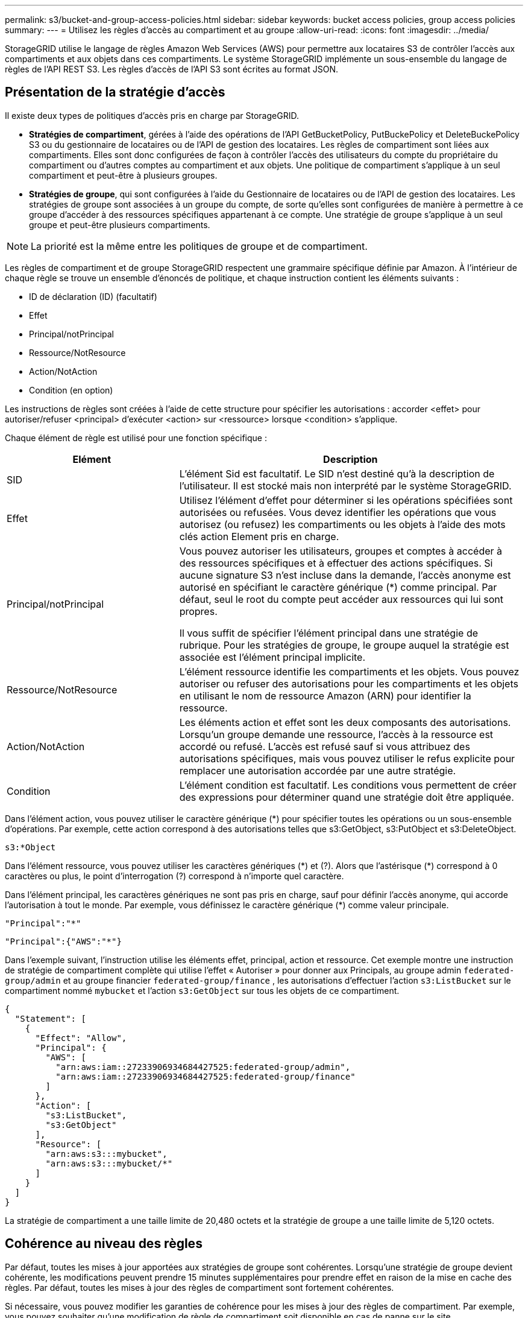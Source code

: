 ---
permalink: s3/bucket-and-group-access-policies.html 
sidebar: sidebar 
keywords: bucket access policies, group access policies 
summary:  
---
= Utilisez les règles d'accès au compartiment et au groupe
:allow-uri-read: 
:icons: font
:imagesdir: ../media/


[role="lead"]
StorageGRID utilise le langage de règles Amazon Web Services (AWS) pour permettre aux locataires S3 de contrôler l'accès aux compartiments et aux objets dans ces compartiments. Le système StorageGRID implémente un sous-ensemble du langage de règles de l'API REST S3. Les règles d'accès de l'API S3 sont écrites au format JSON.



== Présentation de la stratégie d'accès

Il existe deux types de politiques d'accès pris en charge par StorageGRID.

* *Stratégies de compartiment*, gérées à l'aide des opérations de l'API GetBucketPolicy, PutBuckePolicy et DeleteBuckePolicy S3 ou du gestionnaire de locataires ou de l'API de gestion des locataires. Les règles de compartiment sont liées aux compartiments. Elles sont donc configurées de façon à contrôler l'accès des utilisateurs du compte du propriétaire du compartiment ou d'autres comptes au compartiment et aux objets. Une politique de compartiment s'applique à un seul compartiment et peut-être à plusieurs groupes.
* *Stratégies de groupe*, qui sont configurées à l'aide du Gestionnaire de locataires ou de l'API de gestion des locataires. Les stratégies de groupe sont associées à un groupe du compte, de sorte qu'elles sont configurées de manière à permettre à ce groupe d'accéder à des ressources spécifiques appartenant à ce compte. Une stratégie de groupe s'applique à un seul groupe et peut-être plusieurs compartiments.



NOTE: La priorité est la même entre les politiques de groupe et de compartiment.

Les règles de compartiment et de groupe StorageGRID respectent une grammaire spécifique définie par Amazon. À l'intérieur de chaque règle se trouve un ensemble d'énoncés de politique, et chaque instruction contient les éléments suivants :

* ID de déclaration (ID) (facultatif)
* Effet
* Principal/notPrincipal
* Ressource/NotResource
* Action/NotAction
* Condition (en option)


Les instructions de règles sont créées à l'aide de cette structure pour spécifier les autorisations : accorder <effet> pour autoriser/refuser <principal> d'exécuter <action> sur <ressource> lorsque <condition> s'applique.

Chaque élément de règle est utilisé pour une fonction spécifique :

[cols="1a,2a"]
|===
| Elément | Description 


 a| 
SID
 a| 
L'élément Sid est facultatif. Le SID n'est destiné qu'à la description de l'utilisateur. Il est stocké mais non interprété par le système StorageGRID.



 a| 
Effet
 a| 
Utilisez l'élément d'effet pour déterminer si les opérations spécifiées sont autorisées ou refusées. Vous devez identifier les opérations que vous autorisez (ou refusez) les compartiments ou les objets à l'aide des mots clés action Element pris en charge.



 a| 
Principal/notPrincipal
 a| 
Vous pouvez autoriser les utilisateurs, groupes et comptes à accéder à des ressources spécifiques et à effectuer des actions spécifiques. Si aucune signature S3 n'est incluse dans la demande, l'accès anonyme est autorisé en spécifiant le caractère générique (*) comme principal. Par défaut, seul le root du compte peut accéder aux ressources qui lui sont propres.

Il vous suffit de spécifier l'élément principal dans une stratégie de rubrique. Pour les stratégies de groupe, le groupe auquel la stratégie est associée est l'élément principal implicite.



 a| 
Ressource/NotResource
 a| 
L'élément ressource identifie les compartiments et les objets. Vous pouvez autoriser ou refuser des autorisations pour les compartiments et les objets en utilisant le nom de ressource Amazon (ARN) pour identifier la ressource.



 a| 
Action/NotAction
 a| 
Les éléments action et effet sont les deux composants des autorisations. Lorsqu'un groupe demande une ressource, l'accès à la ressource est accordé ou refusé. L'accès est refusé sauf si vous attribuez des autorisations spécifiques, mais vous pouvez utiliser le refus explicite pour remplacer une autorisation accordée par une autre stratégie.



 a| 
Condition
 a| 
L'élément condition est facultatif. Les conditions vous permettent de créer des expressions pour déterminer quand une stratégie doit être appliquée.

|===
Dans l'élément action, vous pouvez utiliser le caractère générique (*) pour spécifier toutes les opérations ou un sous-ensemble d'opérations. Par exemple, cette action correspond à des autorisations telles que s3:GetObject, s3:PutObject et s3:DeleteObject.

[listing]
----
s3:*Object
----
Dans l'élément ressource, vous pouvez utiliser les caractères génériques (\*) et (?). Alors que l'astérisque (*) correspond à 0 caractères ou plus, le point d'interrogation (?) correspond à n'importe quel caractère.

Dans l'élément principal, les caractères génériques ne sont pas pris en charge, sauf pour définir l'accès anonyme, qui accorde l'autorisation à tout le monde. Par exemple, vous définissez le caractère générique (*) comme valeur principale.

[listing]
----
"Principal":"*"
----
[listing]
----
"Principal":{"AWS":"*"}
----
Dans l'exemple suivant, l'instruction utilise les éléments effet, principal, action et ressource. Cet exemple montre une instruction de stratégie de compartiment complète qui utilise l'effet « Autoriser » pour donner aux Principals, au groupe admin `federated-group/admin` et au groupe financier `federated-group/finance` , les autorisations d'effectuer l'action `s3:ListBucket` sur le compartiment nommé `mybucket` et l'action `s3:GetObject` sur tous les objets de ce compartiment.

[listing]
----
{
  "Statement": [
    {
      "Effect": "Allow",
      "Principal": {
        "AWS": [
          "arn:aws:iam::27233906934684427525:federated-group/admin",
          "arn:aws:iam::27233906934684427525:federated-group/finance"
        ]
      },
      "Action": [
        "s3:ListBucket",
        "s3:GetObject"
      ],
      "Resource": [
        "arn:aws:s3:::mybucket",
        "arn:aws:s3:::mybucket/*"
      ]
    }
  ]
}
----
La stratégie de compartiment a une taille limite de 20,480 octets et la stratégie de groupe a une taille limite de 5,120 octets.



== Cohérence au niveau des règles

Par défaut, toutes les mises à jour apportées aux stratégies de groupe sont cohérentes. Lorsqu'une stratégie de groupe devient cohérente, les modifications peuvent prendre 15 minutes supplémentaires pour prendre effet en raison de la mise en cache des règles. Par défaut, toutes les mises à jour des règles de compartiment sont fortement cohérentes.

Si nécessaire, vous pouvez modifier les garanties de cohérence pour les mises à jour des règles de compartiment. Par exemple, vous pouvez souhaiter qu'une modification de règle de compartiment soit disponible en cas de panne sur le site.

Dans ce cas, vous pouvez définir l' `Consistency-Control`en-tête dans la demande PutBucketPolicy ou utiliser la demande de cohérence PUT Bucket. Lorsqu'une règle de compartiment devient cohérente, les modifications peuvent prendre 8 secondes supplémentaires en raison de la mise en cache des règles.


NOTE: Si vous définissez la cohérence sur une valeur différente pour contourner une situation temporaire, assurez-vous de rétablir la valeur d'origine du paramètre de niveau du compartiment lorsque vous avez terminé. Dans le cas contraire, toutes les futures demandes de compartiment utiliseront le paramètre modifié.



== Utilisez ARN dans les énoncés de politique

Dans les instructions de politique, le ARN est utilisé dans les éléments principal et ressource.

* Utilisez cette syntaxe pour spécifier la ressource S3 ARN :
+
[listing]
----
arn:aws:s3:::bucket-name
arn:aws:s3:::bucket-name/object_key
----
* Utilisez cette syntaxe pour spécifier la ressource d'identité ARN (utilisateurs et groupes) :
+
[listing]
----
arn:aws:iam::account_id:root
arn:aws:iam::account_id:user/user_name
arn:aws:iam::account_id:group/group_name
arn:aws:iam::account_id:federated-user/user_name
arn:aws:iam::account_id:federated-group/group_name
----


Autres considérations :

* Vous pouvez utiliser l'astérisque (*) comme caractère générique pour correspondre à zéro ou plus de caractères dans la clé d'objet.
* Les caractères internationaux, qui peuvent être spécifiés dans la clé d'objet, doivent être codés à l'aide de JSON UTF-8 ou de séquences d'échappement JSON \u. Le codage pourcentage n'est pas pris en charge.
+
https://www.ietf.org/rfc/rfc2141.txt["Syntaxe RFC 2141 URN"^]

+
Le corps de requête HTTP pour l'opération PutBucketPolicy doit être codé avec charset=UTF-8.





== Spécifiez les ressources dans une stratégie

Dans les instructions de stratégie, vous pouvez utiliser l'élément ressource pour spécifier le compartiment ou l'objet pour lequel les autorisations sont autorisées ou refusées.

* Chaque instruction de stratégie nécessite un élément ressource. Dans une stratégie, les ressources sont signalées par l'élément `Resource`, ou, alternativement, `NotResource` pour exclusion.
* Vous spécifiez des ressources avec une ressource S3 ARN. Par exemple :
+
[listing]
----
"Resource": "arn:aws:s3:::mybucket/*"
----
* Vous pouvez également utiliser des variables de règles à l'intérieur de la clé d'objet. Par exemple :
+
[listing]
----
"Resource": "arn:aws:s3:::mybucket/home/${aws:username}/*"
----
* La valeur de ressource peut spécifier un compartiment qui n'existe pas encore lorsqu'une stratégie de groupe est créée.




== Spécifiez les entités de gestion dans une stratégie

Utilisez l'élément principal pour identifier l'utilisateur, le groupe ou le compte locataire qui est autorisé/refusé l'accès à la ressource par l'instruction de stratégie.

* Chaque énoncé de politique dans une politique de rubrique doit inclure un élément principal. Les énoncés de politique dans une stratégie de groupe n'ont pas besoin de l'élément principal car le groupe est considéré comme le principal.
* Dans une police, les principaux sont désignés par l'élément « principal » ou par l'élément « noPrincipal » pour exclusion.
* Les identités basées sur les comptes doivent être spécifiées à l'aide d'un ID ou d'un ARN :
+
[listing]
----
"Principal": { "AWS": "account_id"}
"Principal": { "AWS": "identity_arn" }
----
* Dans cet exemple, le compte locataire utilise l'ID 27233906934684427525, qui inclut le compte root et tous les utilisateurs du compte :
+
[listing]
----
 "Principal": { "AWS": "27233906934684427525" }
----
* Vous pouvez spécifier uniquement la racine du compte :
+
[listing]
----
"Principal": { "AWS": "arn:aws:iam::27233906934684427525:root" }
----
* Vous pouvez spécifier un utilisateur fédéré spécifique (« Alex ») :
+
[listing]
----
"Principal": { "AWS": "arn:aws:iam::27233906934684427525:federated-user/Alex" }
----
* Vous pouvez spécifier un groupe fédéré spécifique (« gestionnaires ») :
+
[listing]
----
"Principal": { "AWS": "arn:aws:iam::27233906934684427525:federated-group/Managers"  }
----
* Vous pouvez spécifier un principal anonyme :
+
[listing]
----
"Principal": "*"
----
* Pour éviter toute ambiguïté, vous pouvez utiliser l'UUID de l'utilisateur au lieu du nom d'utilisateur :
+
[listing]
----
arn:aws:iam::27233906934684427525:user-uuid/de305d54-75b4-431b-adb2-eb6b9e546013
----
+
Par exemple, supposons qu'Alex quitte l'organisation et que le nom d'utilisateur `Alex` est supprimé. Si un nouveau Alex rejoint l'organisation et se voit attribuer le même `Alex` nom d'utilisateur, le nouvel utilisateur peut involontairement hériter des autorisations accordées à l'utilisateur d'origine.

* La valeur principale peut spécifier un nom de groupe/utilisateur qui n'existe pas encore lors de la création d'une stratégie de compartiment.




== Spécifiez les autorisations dans une stratégie

Dans une stratégie, l'élément action est utilisé pour autoriser/refuser des autorisations à une ressource. Il existe un ensemble d'autorisations que vous pouvez spécifier dans une stratégie, qui sont désignées par l'élément « action » ou par « NotAction » pour exclusion. Chacun de ces éléments est associé à des opérations spécifiques d'API REST S3.

Le tableau répertorie les autorisations qui s'appliquent aux compartiments et aux autorisations qui s'appliquent aux objets.


NOTE: Amazon S3 utilise désormais l'autorisation s3:PutReplicationConfiguration pour les actions PutBuckeReplication et DeleteBuckeReplication. StorageGRID utilise des autorisations distinctes pour chaque action, qui correspond à la spécification Amazon S3 d'origine.


NOTE: Une suppression est effectuée lorsqu'une entrée est utilisée pour remplacer une valeur existante.



=== Autorisations qui s'appliquent aux compartiments

[cols="2a,2a,1a"]
|===
| Autorisations | OPÉRATIONS DES API REST S3 | Personnalisée pour StorageGRID 


 a| 
s3:CreateBucket
 a| 
CreateBucket
 a| 
Oui.

*Remarque* : utiliser uniquement dans la stratégie de groupe.



 a| 
s3:DeleteBucket
 a| 
DeleteBucket
 a| 



 a| 
s3:DeleteBuckeMetadatanotification
 a| 
SUPPRIMEZ la configuration de notification des métadonnées de compartiment
 a| 
Oui



 a| 
s3:DeleteBucketPolicy
 a| 
DeleteBucketPolicy
 a| 



 a| 
s3:DeleteReplicationConfiguration
 a| 
DeleteBuckeReplication
 a| 
Oui, des autorisations séparées pour PUT et DELETE



 a| 
s3:GetBucketAcl
 a| 
GetBucketAcl
 a| 



 a| 
s3:GetBuckeCompliance
 a| 
GARANTIR la conformité des compartiments (obsolète)
 a| 
Oui



 a| 
s3:persistance GetBucketConsistency
 a| 
OPTIMISEZ la cohérence des compartiments
 a| 
Oui



 a| 
s3:GetBucketCORS
 a| 
GetBucketCors
 a| 



 a| 
s3:GetEncryptionConfiguration
 a| 
GetBucketEncryption
 a| 



 a| 
s3:GetBucketLastAccessTime
 a| 
HEURE du dernier accès au compartiment
 a| 
Oui



 a| 
s3:GetBucketLocation
 a| 
GetBuckeLocation
 a| 



 a| 
s3:GetBucketMetadatanotification
 a| 
CONFIGURATION DES notifications de métadonnées de compartiment
 a| 
Oui



 a| 
s3:GetBuckenotification
 a| 
GetBucketNotifationConfiguration
 a| 



 a| 
s3:GetBuckeObjectLockConfiguration
 a| 
GetObjectLockConfiguration
 a| 



 a| 
s3:GetBucketPolicy
 a| 
GetBucketPolicy
 a| 



 a| 
s3:GetBucketTagging
 a| 
GetBucketTagging
 a| 



 a| 
s3:GetBucketVersioning
 a| 
GetBucketVersioning
 a| 



 a| 
s3:GetLifecyclConfiguration
 a| 
GetBucketLifecycleConfiguration
 a| 



 a| 
s3:GetReplicationTM
 a| 
GetBuckeReplication
 a| 



 a| 
s3:ListAllMyseaux
 a| 
* Listseaux
* DÉCOUVREZ l'utilisation du stockage

 a| 
Oui, pour OBTENIR l'utilisation du stockage.

*Remarque* : utiliser uniquement dans la stratégie de groupe.



 a| 
s3:ListBucket
 a| 
* ListObjects
* Godet principal
* Objet de restauration

 a| 



 a| 
s3:ListBuckMultipartUploads
 a| 
* ListMultipartUploads
* Objet de restauration

 a| 



 a| 
s3:ListBuckeVersions
 a| 
OBTENIR les versions de compartiment
 a| 



 a| 
s3:PutBuckeCompliance
 a| 
MISE en conformité des compartiments (obsolète)
 a| 
Oui



 a| 
s3:persistance de PutBuckeConsistency
 a| 
PRÉSERVER la cohérence du godet
 a| 
Oui



 a| 
s3:PutBuckeCORS
 a| 
* DeleteBuckeCors†
* PutBucketCors

 a| 



 a| 
s3:PutEncryptionConfiguration
 a| 
* DeleteBuckeEncryption
* PutBucketEncryption

 a| 



 a| 
s3:PutBuckeLastAccessTime
 a| 
METTRE l'heure du dernier accès au compartiment
 a| 
Oui



 a| 
s3:PutBuckeMetadanotification
 a| 
CONFIGURATION de notification des métadonnées de compartiment
 a| 
Oui



 a| 
s3:PutBuckenotification
 a| 
PutBucketNotifationConfiguration
 a| 



 a| 
s3:PutBuckObjectLockConfiguration
 a| 
* CreateBucket avec l' `x-amz-bucket-object-lock-enabled: true`en-tête de requête (nécessite également l'autorisation s3:CreateBucket)
* PutObjectLockConfiguration

 a| 



 a| 
s3:PutBuckePolicy
 a| 
PutBuckePolicy
 a| 



 a| 
s3:PutBuckeTagging
 a| 
* DeleteBucketTagging†
* Étiquetage PutBucketTagging

 a| 



 a| 
s3:PutBuckeVersioning
 a| 
PutBuckeVersioning
 a| 



 a| 
s3:PutLifecyclConfiguration
 a| 
* DeleteBuckeLifecycle†
* PutBucketLifecycleConfiguration

 a| 



 a| 
s3:PutReplicationTM
 a| 
PutBuckeReplication
 a| 
Oui, des autorisations séparées pour PUT et DELETE

|===


=== Autorisations qui s'appliquent aux objets

[cols="2a,2a,1a"]
|===
| Autorisations | OPÉRATIONS DES API REST S3 | Personnalisée pour StorageGRID 


 a| 
s3:AbortMultipartUpload
 a| 
* AbortMultipartUpload
* Objet de restauration

 a| 



 a| 
s3:BipassGovernanceRetention
 a| 
* DeleteObject
* DeleteObjects
* PutObjectRetention

 a| 



 a| 
s3:DeleteObject
 a| 
* DeleteObject
* DeleteObjects
* Objet de restauration

 a| 



 a| 
s3:DeleteObjectTagging
 a| 
DeleteObjectTagging
 a| 



 a| 
s3:DeleteObjectVersionTagging
 a| 
DeleteObjectTagging (une version spécifique de l'objet)
 a| 



 a| 
s3:DeleteObjectVersion
 a| 
DeleteObject (une version spécifique de l'objet)
 a| 



 a| 
s3:GetObject
 a| 
* GetObject
* Objet principal
* Objet de restauration
* SelectObjectContent

 a| 



 a| 
s3:GetObjectAcl
 a| 
GetObjectAcl
 a| 



 a| 
s3:GetObjectLegalHold
 a| 
GetObjectLegalHold
 a| 



 a| 
s3:GetObjectRetention
 a| 
GetObjectRetention
 a| 



 a| 
s3:GetObjectTagging
 a| 
GetObjectTagging
 a| 



 a| 
s3:GetObjectVersionTagging
 a| 
GetObjectTagging (une version spécifique de l'objet)
 a| 



 a| 
s3:GetObjectVersion
 a| 
GetObject (une version spécifique de l'objet)
 a| 



 a| 
s3:ListMultipartUploadParts
 a| 
ListParts, RestoreObject
 a| 



 a| 
s3:PutObject
 a| 
* PutObject
* Objet de copie
* Objet de restauration
* CreateMultipartUpload
* CompleteMultipartUpload
* UploadPart
* UploadPartCopy

 a| 



 a| 
s3:PutObjectLegalHold
 a| 
PutObjectLegalHold
 a| 



 a| 
s3:PutObjectRetention
 a| 
PutObjectRetention
 a| 



 a| 
s3:PutObjectTagging
 a| 
Marquage PutObject
 a| 



 a| 
s3:PutObjectVersionTagging
 a| 
PutObjectTagging (une version spécifique de l'objet)
 a| 



 a| 
s3:PutOverwriteObject
 a| 
* PutObject
* Objet de copie
* Marquage PutObject
* DeleteObjectTagging
* CompleteMultipartUpload

 a| 
Oui



 a| 
s3:RestoreObject
 a| 
Objet de restauration
 a| 

|===


== Utiliser l'autorisation PutOverwriteObject

L'autorisation s3:PutOverwriteObject est une autorisation StorageGRID personnalisée qui s'applique aux opérations qui créent ou mettent à jour des objets. Le paramètre de cette autorisation détermine si le client peut remplacer les données d'un objet, les métadonnées définies par l'utilisateur ou le balisage d'objets S3.

Les paramètres possibles pour cette autorisation sont les suivants :

* *Autoriser* : le client peut écraser un objet. Il s'agit du paramètre par défaut.
* *Deny* : le client ne peut pas écraser un objet. Lorsque cette option est définie sur Deny, l'autorisation PutOverwriteObject fonctionne comme suit :
+
** Si un objet existant se trouve sur le même chemin :
+
*** Les données de l'objet, les métadonnées définies par l'utilisateur ou le balisage d'objets S3 ne peuvent pas être remplacés.
*** Toutes les opérations d'entrée en cours sont annulées et une erreur est renvoyée.
*** Si la gestion des versions S3 est activée, le paramètre deny empêche les opérations PutObjectTagging ou DeleteObjectTagging de modifier le TagSet d'un objet et ses versions non actuelles.


** Si aucun objet existant n'est trouvé, cette autorisation n'a aucun effet.


* Lorsque cette autorisation n'est pas présente, l'effet est le même que si autorisation a été définie.



NOTE: Si la règle S3 actuelle autorise l'écrasement et que l'autorisation PutOverwriteObject est définie sur refuser, le client ne peut pas écraser les données d'un objet, les métadonnées définies par l'utilisateur ou le balisage d'objet. En outre, si la case *empêcher la modification du client* est cochée (*CONFIGURATION* > *Paramètres de sécurité* > *réseau et objets*), ce paramètre remplace le paramètre de l'autorisation PutOverwriteObject.



== Spécifiez les conditions dans une stratégie

Les conditions définissent le moment où une police sera en vigueur. Les conditions sont constituées d'opérateurs et de paires de clé-valeur.

Les conditions utilisent des paires de clé-valeur pour l'évaluation. Un élément condition peut contenir plusieurs conditions, et chaque condition peut contenir plusieurs paires clé-valeur. Le bloc condition utilise le format suivant :

[listing, subs="specialcharacters,quotes"]
----
Condition: {
     _condition_type_: {
          _condition_key_: _condition_values_
----
Dans l'exemple suivant, la condition ipaddress utilise la clé condition SourceIp.

[listing]
----
"Condition": {
    "IpAddress": {
      "aws:SourceIp": "54.240.143.0/24"
		...
},
		...
----


=== Opérateurs de condition pris en charge

Les opérateurs de condition sont classés comme suit :

* Chaîne
* Valeur numérique
* Booléen
* Adresse IP
* Vérification nulle


[cols="1a,2a"]
|===
| Opérateurs de condition | Description 


 a| 
Equals à jambes de chaîne
 a| 
Compare une clé à une valeur de chaîne en fonction de la correspondance exacte (sensible à la casse).



 a| 
Equals stringNotEquals
 a| 
Compare une clé à une valeur de chaîne basée sur la correspondance niée (sensible à la casse).



 a| 
StringEqualisIgnoreCase
 a| 
Compare une clé à une valeur de chaîne basée sur la correspondance exacte (ignore case).



 a| 
StringNotEqualisIgnoreCase
 a| 
Compare une clé à une valeur de chaîne basée sur la correspondance nérée (ignore le cas).



 a| 
StringLike
 a| 
Compare une clé à une valeur de chaîne en fonction de la correspondance exacte (sensible à la casse). Peut inclure des caractères génériques * et ?.



 a| 
StringNotLike
 a| 
Compare une clé à une valeur de chaîne basée sur la correspondance niée (sensible à la casse). Peut inclure des caractères génériques * et ?.



 a| 
Valeurs numériques
 a| 
Compare une touche à une valeur numérique en fonction de la correspondance exacte.



 a| 
NumericNotEquals
 a| 
Compare une touche à une valeur numérique basée sur la correspondance annulée.



 a| 
NumericGreaterThan
 a| 
Compare une touche à une valeur numérique basée sur une correspondance « supérieure à ».



 a| 
NumericGreaterThanEquals
 a| 
Compare une clé à une valeur numérique basée sur une correspondance « supérieure ou égale ».



 a| 
NumericLessThan
 a| 
Compare une clé à une valeur numérique basée sur une correspondance « inférieure à ».



 a| 
NumericLessThanEquals
 a| 
Compare une clé à une valeur numérique basée sur une correspondance « inférieure ou égale ».



 a| 
BOOL
 a| 
Compare une clé à une valeur booléenne basée sur une correspondance « vrai ou faux ».



 a| 
Adresse IP
 a| 
Compare une clé à une adresse IP ou une plage d'adresses IP.



 a| 
Adresse de la note
 a| 
Compare une clé à une adresse IP ou une plage d'adresses IP basée sur la correspondance annulée.



 a| 
Nul
 a| 
Vérifie si une clé condition est présente dans le contexte de demande actuel.

|===


=== Touches de condition prises en charge

[cols="1a,1a,2a"]
|===
| Touches condition | Actions | Description 


 a| 
aws:SourceIp
 a| 
Opérateurs IP
 a| 
Compare à l'adresse IP à partir de laquelle la demande a été envoyée. Peuvent être utilisées pour les opérations de compartiment ou d'objet.

*Remarque :* si la requête S3 a été envoyée via le service Load Balancer sur les nœuds Admin et les passerelles, cela se compare à l'adresse IP en amont du service Load Balancer.

*Remarque* : si un équilibreur de charge tiers non transparent est utilisé, il sera comparé à l'adresse IP de cet équilibreur de charge. N'importe quel `X-Forwarded-For` en-tête sera ignoré car sa validité ne peut pas être établie.



 a| 
aws:nom d'utilisateur
 a| 
Ressource/identité
 a| 
Compare le nom d'utilisateur de l'expéditeur à partir duquel la demande a été envoyée. Peuvent être utilisées pour les opérations de compartiment ou d'objet.



 a| 
s3:délimiteur
 a| 
s3:ListBucket et

s3:permissions ListBuckeVersions
 a| 
Compare avec le paramètre délimiteur spécifié dans une demande ListObjects ou ListObjectVersions.



 a| 
s3:ExistingObjectTag/<tag-key>
 a| 
s3:DeleteObjectTagging

s3:DeleteObjectVersionTagging

s3:GetObject

s3:GetObjectAcl

3:GetObjectTagging

s3:GetObjectVersion

s3:GetObjectVersionAcl

s3:GetObjectVersionTagging

s3:PutObjectAcl

s3:PutObjectTagging

s3:PutObjectVersionAcl

s3:PutObjectVersionTagging
 a| 
Exige que l'objet existant ait la clé et la valeur de balise spécifiques.



 a| 
s3:touches max
 a| 
s3:ListBucket et

s3:permissions ListBuckeVersions
 a| 
Compare avec le paramètre max-keys spécifié dans une requête ListObjects ou ListObjectVersions.



 a| 
s3 :conservation des jours restants avec un verrouillage objet
 a| 
s3:PutObject
 a| 
Compare à la date de conservation jusqu'à spécifiée dans l'en-tête de la demande ou calculée à `x-amz-object-lock-retain-until-date` partir de la période de conservation par défaut du compartiment pour s'assurer que ces valeurs sont dans la plage autorisée pour les demandes suivantes :

* PutObject
* Objet de copie
* CreateMultipartUpload




 a| 
s3 :conservation des jours restants avec un verrouillage objet
 a| 
s3:PutObjectRetention
 a| 
Compare à la date de conservation jusqu'à spécifiée dans la demande PutObjectRetention pour s'assurer qu'elle se trouve dans la plage autorisée.



 a| 
s3:préfixe
 a| 
s3:ListBucket et

s3:permissions ListBuckeVersions
 a| 
Compare avec le paramètre de préfixe spécifié dans une requête ListObjects ou ListObjectVersions.



 a| 
s3:RequestObjectTag/<tag-key>
 a| 
s3:PutObject

s3:PutObjectTagging

s3:PutObjectVersionTagging
 a| 
Nécessitera une clé de balise et une valeur spécifiques lorsque la demande d'objet inclut le balisage.

|===


== Spécifiez les variables d'une règle

Vous pouvez utiliser des variables dans les règles pour remplir les informations relatives aux règles lorsqu'elles sont disponibles. Vous pouvez utiliser des variables de règles dans l' `Resource`élément et dans des comparaisons de chaînes dans l' `Condition`élément.

Dans cet exemple, la variable `${aws:username}` fait partie de l'élément ressource :

[listing]
----
"Resource": "arn:aws:s3:::bucket-name/home/${aws:username}/*"
----
Dans cet exemple, la variable `${aws:username}` fait partie de la valeur de condition dans le bloc condition :

[listing]
----
"Condition": {
    "StringLike": {
      "s3:prefix": "${aws:username}/*"
		...
},
		...
----
[cols="1a,2a"]
|===
| Variable | Description 


 a| 
`${aws:SourceIp}`
 a| 
Utilise la touche SourceIp comme variable fournie.



 a| 
`${aws:username}`
 a| 
Utilise la clé de nom d'utilisateur comme variable fournie.



 a| 
`${s3:prefix}`
 a| 
Utilise la clé de préfixe spécifique au service comme variable fournie.



 a| 
`${s3:max-keys}`
 a| 
Utilise la touche max-keys spécifique au service comme variable fournie.



 a| 
`${*}`
 a| 
Caractère spécial. Utilise le caractère comme caractère littéral *.



 a| 
`${?}`
 a| 
Caractère spécial. Utilise le caractère comme un caractère littéral ?.



 a| 
`${$}`
 a| 
Caractère spécial. Utilise le caractère comme caractère littéral $.

|===


== Créez des règles nécessitant une gestion spéciale

Parfois, une politique peut accorder des autorisations dangereuses pour la sécurité ou dangereuses pour les opérations continues, telles que le verrouillage de l'utilisateur racine du compte. L'implémentation de l'API REST StorageGRID S3 est moins restrictive lors de la validation des règles qu'Amazon, mais tout aussi stricte lors de l'évaluation des règles.

[cols="2a,1a,2a,2a"]
|===
| Description de la politique | Type de règle | Comportement Amazon | Comportement de StorageGRID 


 a| 
Refusez vous-même toutes les autorisations sur le compte racine
 a| 
Godet
 a| 
Valide et appliquée, mais le compte utilisateur root conserve les autorisations nécessaires pour toutes les opérations des règles de compartiment S3
 a| 
Identique



 a| 
Refusez vous-même les autorisations d'accès à l'utilisateur/au groupe
 a| 
Groupe
 a| 
Valide et appliquée
 a| 
Identique



 a| 
Autoriser un groupe de comptes étrangers toute autorisation
 a| 
Godet
 a| 
Principal non valide
 a| 
Valide, mais les autorisations pour toutes les opérations de stratégie de compartiment S3 renvoient une erreur 405 méthode non autorisée lorsque cela est autorisé par une règle



 a| 
Autoriser un utilisateur ou une racine de compte étranger à accorder toute autorisation
 a| 
Godet
 a| 
Valide, mais les autorisations pour toutes les opérations de stratégie de compartiment S3 renvoient une erreur 405 méthode non autorisée lorsque cela est autorisé par une règle
 a| 
Identique



 a| 
Autoriser tout le monde à autoriser toutes les actions
 a| 
Godet
 a| 
Valide, mais les autorisations pour toutes les opérations de politique de compartiment S3 renvoient une erreur 405 méthode non autorisée pour la racine du compte étranger et les utilisateurs
 a| 
Identique



 a| 
Refuser les autorisations de tous pour toutes les actions
 a| 
Godet
 a| 
Valide et appliquée, mais le compte utilisateur root conserve les autorisations nécessaires pour toutes les opérations des règles de compartiment S3
 a| 
Identique



 a| 
Le principal est un utilisateur ou un groupe inexistant
 a| 
Godet
 a| 
Principal non valide
 a| 
Valide



 a| 
La ressource est un compartiment S3 inexistant
 a| 
Groupe
 a| 
Valide
 a| 
Identique



 a| 
Principal est un groupe local
 a| 
Godet
 a| 
Principal non valide
 a| 
Valide



 a| 
La stratégie accorde à un compte non propriétaire (y compris les comptes anonymes) des autorisations de placer des objets.
 a| 
Godet
 a| 
Valide. Les objets sont détenus par le compte de créateur et la stratégie de compartiment ne s'applique pas. Le compte créateur doit accorder des autorisations d'accès à l'objet à l'aide des listes de contrôle d'accès d'objet.
 a| 
Valide. Les objets sont la propriété du compte du propriétaire du compartiment. La politique de compartiment s'applique.

|===


== Protection WORM (Write-once, Read-many)

Vous pouvez créer des compartiments WORM (Write-once, Read-many) pour protéger les données, les métadonnées d'objet définies par l'utilisateur et le balisage d'objets S3. Vous configurez les compartiments WORM pour permettre la création de nouveaux objets et empêcher les écrasements ou la suppression de contenu existant. Utilisez l'une des approches décrites ici.

Pour vous assurer que les écrasements sont toujours refusés, vous pouvez :

* Dans le Gestionnaire de grille, accédez à *CONFIGURATION* > *sécurité* > *Paramètres de sécurité* > *réseau et objets*, puis cochez la case *empêcher la modification du client*.
* Appliquez les règles suivantes et les règles S3 :
+
** Ajoutez une opération DE REFUS PutOverwriteObject à la règle S3.
** Ajoutez une opération DE REFUS DeleteObject à la règle S3.
** Ajoutez une opération PutObject ALLOW à la règle S3.





NOTE: La définition de DeleteObject sur REFUSER dans une règle S3 n'empêche pas ILM de supprimer des objets lorsqu'une règle telle que « zéro copie après 30 jours » existe.


NOTE: Même lorsque toutes ces règles et politiques sont appliquées, elles ne protègent pas contre les écritures simultanées (voir situation A). Ils protègent contre les écrasements séquentiels terminés (voir situation B).

*Situation A*: Écritures simultanées (non protégées contre)

[listing]
----
/mybucket/important.doc
PUT#1 ---> OK
PUT#2 -------> OK
----
*Situation B*: Remplacements séquentiels terminés (protégés contre)

[listing]
----
/mybucket/important.doc
PUT#1 -------> PUT#2 ---X (denied)
----
.Informations associées
* link:how-storagegrid-ilm-rules-manage-objects.html["Gestion des objets par les règles StorageGRID ILM"]
* link:example-bucket-policies.html["Exemples de politiques de compartiments"]
* link:example-group-policies.html["Exemples de stratégies de groupe"]
* link:../ilm/index.html["Gestion des objets avec ILM"]
* link:../tenant/index.html["Utilisez un compte de locataire"]

